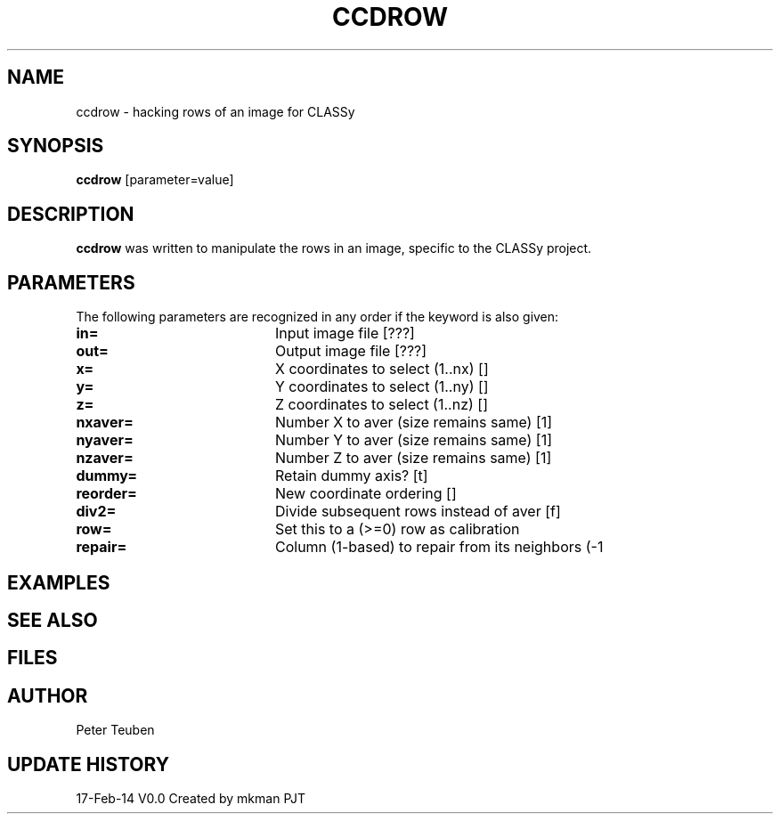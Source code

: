 .TH CCDROW 1NEMO "17 February 2014"
.SH NAME
ccdrow \- hacking rows of an image for CLASSy
.SH SYNOPSIS
\fBccdrow\fP [parameter=value]
.SH DESCRIPTION
\fBccdrow\fP was written to manipulate the rows in an image, specific
to the CLASSy project.
.SH PARAMETERS
The following parameters are recognized in any order if the keyword
is also given:
.TP 20
\fBin=\fP
Input image file [???]    
.TP
\fBout=\fP
Output image file [???]    
.TP
\fBx=\fP
X coordinates to select (1..nx) []  
.TP
\fBy=\fP
Y coordinates to select (1..ny) []  
.TP
\fBz=\fP
Z coordinates to select (1..nz) []  
.TP
\fBnxaver=\fP
Number X to aver (size remains same) [1]
.TP
\fBnyaver=\fP
Number Y to aver (size remains same) [1]
.TP
\fBnzaver=\fP
Number Z to aver (size remains same) [1]
.TP
\fBdummy=\fP
Retain dummy axis? [t]    
.TP
\fBreorder=\fP
New coordinate ordering []    
.TP
\fBdiv2=\fP
Divide subsequent rows instead of aver [f] 
.TP
\fBrow=\fP
Set this to a (>=0) row as calibration
.TP
\fBrepair=\fP
Column (1-based) to repair from its neighbors (-1
.SH EXAMPLES
.SH SEE ALSO
.SH FILES
.SH AUTHOR
Peter Teuben
.SH UPDATE HISTORY
.nf
.ta +1.0i +4.0i
17-Feb-14	V0.0 Created by mkman	PJT
.fi
